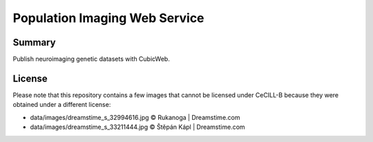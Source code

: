 ==============================
Population Imaging Web Service
==============================

Summary
=======

Publish neuroimaging genetic datasets with CubicWeb.

License
=======

Please note that this repository contains a few images that cannot be
licensed under CeCILL-B because they were obtained under a different
license:

* data/images/dreamstime_s_32994616.jpg     © Rukanoga | Dreamstime.com
* data/images/dreamstime_s_33211444.jpg     © Štěpán Kápl | Dreamstime.com
